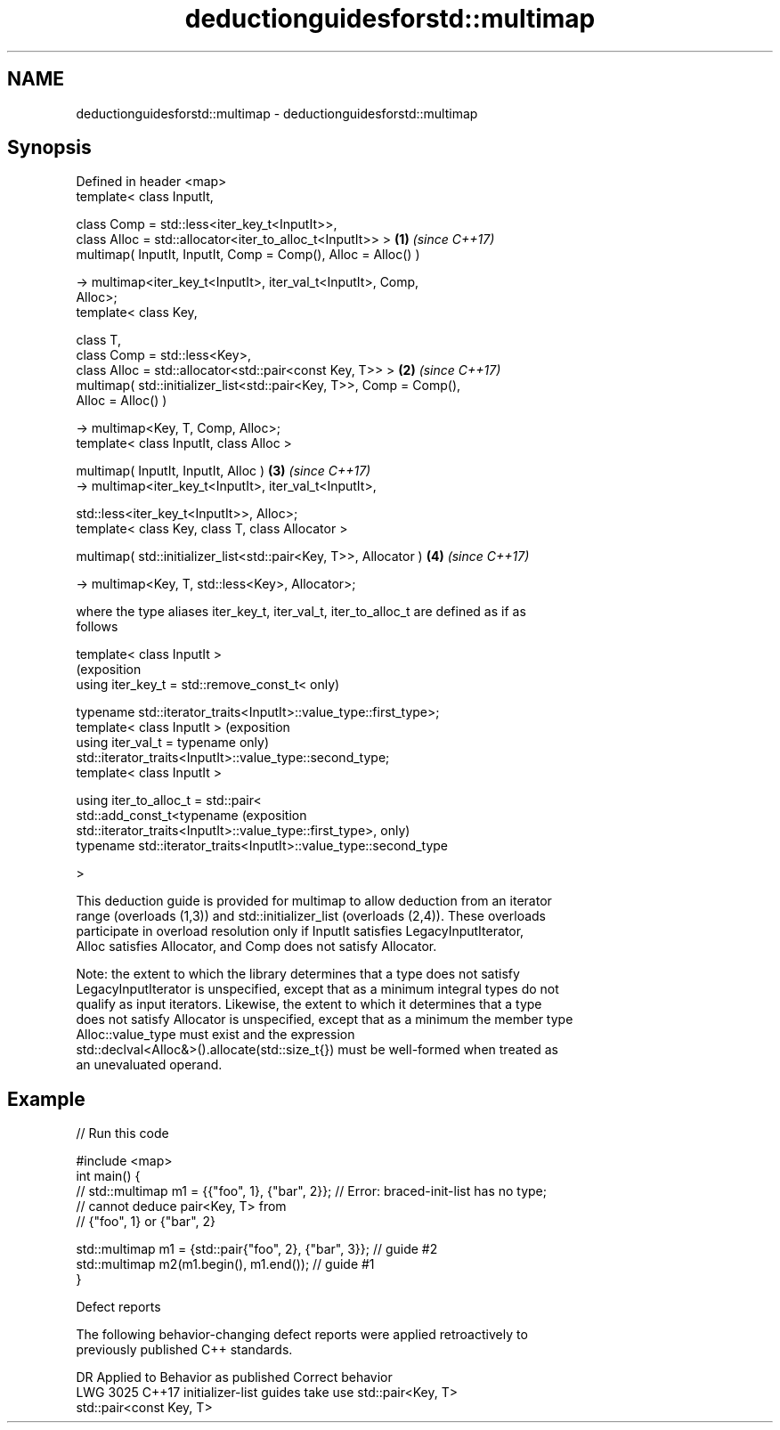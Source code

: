 .TH deductionguidesforstd::multimap 3 "2022.07.31" "http://cppreference.com" "C++ Standard Libary"
.SH NAME
deductionguidesforstd::multimap \- deductionguidesforstd::multimap

.SH Synopsis
   Defined in header <map>
   template< class InputIt,

   class Comp = std::less<iter_key_t<InputIt>>,
   class Alloc = std::allocator<iter_to_alloc_t<InputIt>> >           \fB(1)\fP \fI(since C++17)\fP
   multimap( InputIt, InputIt, Comp = Comp(), Alloc = Alloc() )

   -> multimap<iter_key_t<InputIt>, iter_val_t<InputIt>, Comp,
   Alloc>;
   template< class Key,

   class T,
   class Comp = std::less<Key>,
   class Alloc = std::allocator<std::pair<const Key, T>> >            \fB(2)\fP \fI(since C++17)\fP
   multimap( std::initializer_list<std::pair<Key, T>>, Comp = Comp(),
   Alloc = Alloc() )

   -> multimap<Key, T, Comp, Alloc>;
   template< class InputIt, class Alloc >

   multimap( InputIt, InputIt, Alloc )                                \fB(3)\fP \fI(since C++17)\fP
   -> multimap<iter_key_t<InputIt>, iter_val_t<InputIt>,

   std::less<iter_key_t<InputIt>>, Alloc>;
   template< class Key, class T, class Allocator >

   multimap( std::initializer_list<std::pair<Key, T>>, Allocator )    \fB(4)\fP \fI(since C++17)\fP

   -> multimap<Key, T, std::less<Key>, Allocator>;

   where the type aliases iter_key_t, iter_val_t, iter_to_alloc_t are defined as if as
   follows

   template< class InputIt >
                                                                            (exposition
   using iter_key_t = std::remove_const_t<                                  only)

   typename std::iterator_traits<InputIt>::value_type::first_type>;
   template< class InputIt >                                                (exposition
   using iter_val_t = typename                                              only)
   std::iterator_traits<InputIt>::value_type::second_type;
   template< class InputIt >

   using iter_to_alloc_t = std::pair<
   std::add_const_t<typename                                                (exposition
   std::iterator_traits<InputIt>::value_type::first_type>,                  only)
   typename std::iterator_traits<InputIt>::value_type::second_type

   >

   This deduction guide is provided for multimap to allow deduction from an iterator
   range (overloads (1,3)) and std::initializer_list (overloads (2,4)). These overloads
   participate in overload resolution only if InputIt satisfies LegacyInputIterator,
   Alloc satisfies Allocator, and Comp does not satisfy Allocator.

   Note: the extent to which the library determines that a type does not satisfy
   LegacyInputIterator is unspecified, except that as a minimum integral types do not
   qualify as input iterators. Likewise, the extent to which it determines that a type
   does not satisfy Allocator is unspecified, except that as a minimum the member type
   Alloc::value_type must exist and the expression
   std::declval<Alloc&>().allocate(std::size_t{}) must be well-formed when treated as
   an unevaluated operand.

.SH Example


// Run this code

 #include <map>
 int main() {
 // std::multimap m1 = {{"foo", 1}, {"bar", 2}}; // Error: braced-init-list has no type;
                                                 // cannot deduce pair<Key, T> from
                                                 // {"foo", 1} or {"bar", 2}

    std::multimap m1 = {std::pair{"foo", 2}, {"bar", 3}}; // guide #2
    std::multimap m2(m1.begin(), m1.end()); // guide #1
 }

  Defect reports

   The following behavior-changing defect reports were applied retroactively to
   previously published C++ standards.

      DR    Applied to           Behavior as published              Correct behavior
   LWG 3025 C++17      initializer-list guides take               use std::pair<Key, T>
                       std::pair<const Key, T>
